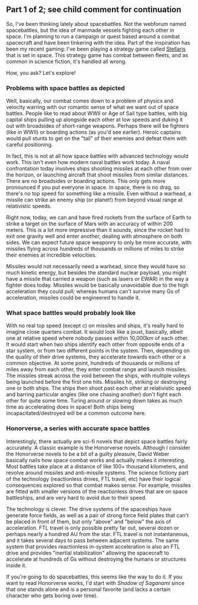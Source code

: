 :PROPERTIES:
:Author: blazinghand
:Score: 11
:DateUnix: 1472074623.0
:DateShort: 2016-Aug-25
:END:

** Part 1 of 2; see child comment for continuation
   :PROPERTIES:
   :CUSTOM_ID: part-1-of-2-see-child-comment-for-continuation
   :END:
So, I've been thinking lately about spacebattles. Not the webforum named spacebattles, but the idea of manmade vessels fighting each other in space. I'm planning to run a campaign or quest based around a combat spacecraft and have been tinkering with the idea. Part of the inspiration has been my recent gaming: I've been playing a strategy game called [[https://www.paradoxplaza.com/stellaris][Stellaris]] that is set in space. This strategy game has combat between fleets, and as common in science fiction, it's handled all wrong.

How, you ask? Let's explore!

*** Problems with space battles as depicted
    :PROPERTIES:
    :CUSTOM_ID: problems-with-space-battles-as-depicted
    :END:
Well, basically, our combat comes down to a problem of physics and velocity warring with our romantic sense of what we want out of space battles. People like to read about WWII or Age of Sail type battles, with big capital ships pulling up alongside each other at low speeds and duking it out with broadsides of short-range weapons. Perhaps there will be fighters (like in WWII) or boarding actions (as you'd see earlier). Heroic captains would pull stunts to get on the "tail" of their enemies and defeat them with careful positioning.

In fact, this is not at all how space battles with advanced technology would work. This isn't even how modern naval battles work today. A naval confrontation today involves ships shooting missiles at each other from over the horizon, or launching aircraft that shoot missiles from similar distances. There are no broadsides or boarding actions. This only gets more pronounced if you put everyone in space. In space, there is no drag, so there's no top speed for something like a missile. Even without a warhead, a missile can strike an enemy ship (or planet!) from beyond visual range at relativistic speeds.

Right now, today, we can and have fired rockets from the surface of Earth to strike a target on the surface of Mars with an accuracy of within 200 meters. This is a lot more impressive than it sounds, since the rocket had to exit one gravity well and enter another, dealing with atmosphere on both sides. We can expect future space weaponry to only be more accurate, with missiles flying across hundreds of thousands or millions of miles to strike their enemies at incredible velocities.

Missiles would not necessarily need a warhead, since they would have so much kinetic energy, but besides the standard nuclear payload, you might have a missile that carried a weapon (such as lasers or EWAR) in the way a fighter does today. Missiles would be basically unavoidable due to the high acceleration they could pull; whereas humans can't survive many Gs of acceleration, missiles could be engineered to handle it.

*** What space battles would probably look like
    :PROPERTIES:
    :CUSTOM_ID: what-space-battles-would-probably-look-like
    :END:
With no real top speed (except c) on missiles and ships, it's really hard to imagine close quarters combat. It would look like a joust, basically, albeit one at relative speed where nobody passes within 10,000km of each other. It would start when two ships identify each other from opposite ends of a star system, or from two different points in the system. Then, depending on the quality of their drive systems, they accelerate towards each other or a common objective. At some point, hundreds of thousands or millions of miles away from each other, they enter combat range and launch missiles. The missiles streak across the void between the ships, with multiple volleys being launched before the first one hits. Missiles hit, striking or destroying one or both ships. The ships then shoot past each other at relativistic speed and barring particular angles (like one chasing another) don't fight each other for quite some time. Turing around or slowing down takes as much time as accelerating does in space! Both ships being incapacitated/destroyed will be a common outcome here.

*** Honorverse, a series with accurate space battles
    :PROPERTIES:
    :CUSTOM_ID: honorverse-a-series-with-accurate-space-battles
    :END:
Interestingly, there actually are sci-fi novels that depict space battles fairly accurately. A classic example is the Honorverse novels. Although I consider the Honorverse novels to be a bit of a guilty pleasure, David Weber basically nails how space combat works and actually makes it interesting. Most battles take place at a distance of like 100+ thousand kilometers, and revolve around missiles and anti-missile systems. The science fictiony part of the technology (reactionless drives, FTL travel, etc) have their logical consequences explored so that combat makes sense. For example, missiles are fitted with smaller versions of the reactionless drives that are on space battleships, and are very hard to avoid due to their speed.

The technology is clever. The drive systems of the spaceships have generate force fields, as well as a pair of strong force field plates that can't be placed in front of them, but only "above" and "below" the axis of acceleration. FTL travel is only possible pretty far out, several dozen or perhaps nearly a hundred AU from the star. FTL travel is not instantaneous, and it takes several days to pass between adjacent systems. The same system that provides reactionless in-system acceleration is also an FTL drive and provides "inertial stabilization" allowing the spacecraft to accelerate at hundreds of Gs without destroying the humans or structures inside it.

If you're going to do spacebattles, this seems like the way to do it. If you want to read Honorverse works, I'd start with /Shadow of Saganami/ since that one stands alone and is a personal favorite (and lacks a certain character who gets boring over time).